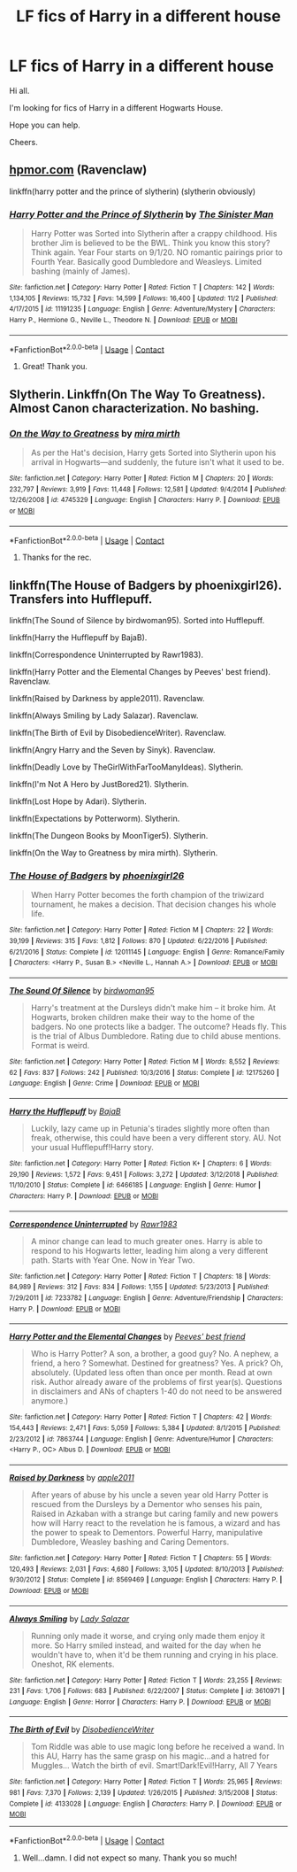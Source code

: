 #+TITLE: LF fics of Harry in a different house

* LF fics of Harry in a different house
:PROPERTIES:
:Author: avidnarutofan
:Score: 6
:DateUnix: 1606297019.0
:DateShort: 2020-Nov-25
:FlairText: Request
:END:
Hi all.

I'm looking for fics of Harry in a different Hogwarts House.

Hope you can help.

Cheers.


** [[https://hpmor.com][hpmor.com]] (Ravenclaw)

linkffn(harry potter and the prince of slytherin) (slytherin obviously)
:PROPERTIES:
:Author: 100beep
:Score: 1
:DateUnix: 1606310866.0
:DateShort: 2020-Nov-25
:END:

*** [[https://www.fanfiction.net/s/11191235/1/][*/Harry Potter and the Prince of Slytherin/*]] by [[https://www.fanfiction.net/u/4788805/The-Sinister-Man][/The Sinister Man/]]

#+begin_quote
  Harry Potter was Sorted into Slytherin after a crappy childhood. His brother Jim is believed to be the BWL. Think you know this story? Think again. Year Four starts on 9/1/20. NO romantic pairings prior to Fourth Year. Basically good Dumbledore and Weasleys. Limited bashing (mainly of James).
#+end_quote

^{/Site/:} ^{fanfiction.net} ^{*|*} ^{/Category/:} ^{Harry} ^{Potter} ^{*|*} ^{/Rated/:} ^{Fiction} ^{T} ^{*|*} ^{/Chapters/:} ^{142} ^{*|*} ^{/Words/:} ^{1,134,105} ^{*|*} ^{/Reviews/:} ^{15,732} ^{*|*} ^{/Favs/:} ^{14,599} ^{*|*} ^{/Follows/:} ^{16,400} ^{*|*} ^{/Updated/:} ^{11/2} ^{*|*} ^{/Published/:} ^{4/17/2015} ^{*|*} ^{/id/:} ^{11191235} ^{*|*} ^{/Language/:} ^{English} ^{*|*} ^{/Genre/:} ^{Adventure/Mystery} ^{*|*} ^{/Characters/:} ^{Harry} ^{P.,} ^{Hermione} ^{G.,} ^{Neville} ^{L.,} ^{Theodore} ^{N.} ^{*|*} ^{/Download/:} ^{[[http://www.ff2ebook.com/old/ffn-bot/index.php?id=11191235&source=ff&filetype=epub][EPUB]]} ^{or} ^{[[http://www.ff2ebook.com/old/ffn-bot/index.php?id=11191235&source=ff&filetype=mobi][MOBI]]}

--------------

*FanfictionBot*^{2.0.0-beta} | [[https://github.com/FanfictionBot/reddit-ffn-bot/wiki/Usage][Usage]] | [[https://www.reddit.com/message/compose?to=tusing][Contact]]
:PROPERTIES:
:Author: FanfictionBot
:Score: 1
:DateUnix: 1606310882.0
:DateShort: 2020-Nov-25
:END:

**** Great! Thank you.
:PROPERTIES:
:Author: avidnarutofan
:Score: 1
:DateUnix: 1606315761.0
:DateShort: 2020-Nov-25
:END:


** Slytherin. Linkffn(On The Way To Greatness). Almost Canon characterization. No bashing.
:PROPERTIES:
:Author: xshadowfax
:Score: 1
:DateUnix: 1606323111.0
:DateShort: 2020-Nov-25
:END:

*** [[https://www.fanfiction.net/s/4745329/1/][*/On the Way to Greatness/*]] by [[https://www.fanfiction.net/u/1541187/mira-mirth][/mira mirth/]]

#+begin_quote
  As per the Hat's decision, Harry gets Sorted into Slytherin upon his arrival in Hogwarts---and suddenly, the future isn't what it used to be.
#+end_quote

^{/Site/:} ^{fanfiction.net} ^{*|*} ^{/Category/:} ^{Harry} ^{Potter} ^{*|*} ^{/Rated/:} ^{Fiction} ^{M} ^{*|*} ^{/Chapters/:} ^{20} ^{*|*} ^{/Words/:} ^{232,797} ^{*|*} ^{/Reviews/:} ^{3,919} ^{*|*} ^{/Favs/:} ^{11,448} ^{*|*} ^{/Follows/:} ^{12,581} ^{*|*} ^{/Updated/:} ^{9/4/2014} ^{*|*} ^{/Published/:} ^{12/26/2008} ^{*|*} ^{/id/:} ^{4745329} ^{*|*} ^{/Language/:} ^{English} ^{*|*} ^{/Characters/:} ^{Harry} ^{P.} ^{*|*} ^{/Download/:} ^{[[http://www.ff2ebook.com/old/ffn-bot/index.php?id=4745329&source=ff&filetype=epub][EPUB]]} ^{or} ^{[[http://www.ff2ebook.com/old/ffn-bot/index.php?id=4745329&source=ff&filetype=mobi][MOBI]]}

--------------

*FanfictionBot*^{2.0.0-beta} | [[https://github.com/FanfictionBot/reddit-ffn-bot/wiki/Usage][Usage]] | [[https://www.reddit.com/message/compose?to=tusing][Contact]]
:PROPERTIES:
:Author: FanfictionBot
:Score: 1
:DateUnix: 1606323134.0
:DateShort: 2020-Nov-25
:END:

**** Thanks for the rec.
:PROPERTIES:
:Author: avidnarutofan
:Score: 1
:DateUnix: 1606323615.0
:DateShort: 2020-Nov-25
:END:


** linkffn(The House of Badgers by phoenixgirl26). Transfers into Hufflepuff.

linkffn(The Sound of Silence by birdwoman95). Sorted into Hufflepuff.

linkffn(Harry the Hufflepuff by BajaB).

linkffn(Correspondence Uninterrupted by Rawr1983).

linkffn(Harry Potter and the Elemental Changes by Peeves' best friend). Ravenclaw.

linkffn(Raised by Darkness by apple2011). Ravenclaw.

linkffn(Always Smiling by Lady Salazar). Ravenclaw.

linkffn(The Birth of Evil by DisobedienceWriter). Ravenclaw.

linkffn(Angry Harry and the Seven by Sinyk). Ravenclaw.

linkffn(Deadly Love by TheGirlWithFarTooManyIdeas). Slytherin.

linkffn(I'm Not A Hero by JustBored21). Slytherin.

linkffn(Lost Hope by Adari). Slytherin.

linkffn(Expectations by Potterworm). Slytherin.

linkffn(The Dungeon Books by MoonTiger5). Slytherin.

linkffn(On the Way to Greatness by mira mirth). Slytherin.
:PROPERTIES:
:Author: steve_wheeler
:Score: 1
:DateUnix: 1606521461.0
:DateShort: 2020-Nov-28
:END:

*** [[https://www.fanfiction.net/s/12011145/1/][*/The House of Badgers/*]] by [[https://www.fanfiction.net/u/4166096/phoenixgirl26][/phoenixgirl26/]]

#+begin_quote
  When Harry Potter becomes the forth champion of the triwizard tournament, he makes a decision. That decision changes his whole life.
#+end_quote

^{/Site/:} ^{fanfiction.net} ^{*|*} ^{/Category/:} ^{Harry} ^{Potter} ^{*|*} ^{/Rated/:} ^{Fiction} ^{M} ^{*|*} ^{/Chapters/:} ^{22} ^{*|*} ^{/Words/:} ^{39,199} ^{*|*} ^{/Reviews/:} ^{315} ^{*|*} ^{/Favs/:} ^{1,812} ^{*|*} ^{/Follows/:} ^{870} ^{*|*} ^{/Updated/:} ^{6/22/2016} ^{*|*} ^{/Published/:} ^{6/21/2016} ^{*|*} ^{/Status/:} ^{Complete} ^{*|*} ^{/id/:} ^{12011145} ^{*|*} ^{/Language/:} ^{English} ^{*|*} ^{/Genre/:} ^{Romance/Family} ^{*|*} ^{/Characters/:} ^{<Harry} ^{P.,} ^{Susan} ^{B.>} ^{<Neville} ^{L.,} ^{Hannah} ^{A.>} ^{*|*} ^{/Download/:} ^{[[http://www.ff2ebook.com/old/ffn-bot/index.php?id=12011145&source=ff&filetype=epub][EPUB]]} ^{or} ^{[[http://www.ff2ebook.com/old/ffn-bot/index.php?id=12011145&source=ff&filetype=mobi][MOBI]]}

--------------

[[https://www.fanfiction.net/s/12175260/1/][*/The Sound Of Silence/*]] by [[https://www.fanfiction.net/u/1986652/birdwoman95][/birdwoman95/]]

#+begin_quote
  Harry's treatment at the Dursleys didn't make him -- it broke him. At Hogwarts, broken children make their way to the home of the badgers. No one protects like a badger. The outcome? Heads fly. This is the trial of Albus Dumbledore. Rating due to child abuse mentions. Format is weird.
#+end_quote

^{/Site/:} ^{fanfiction.net} ^{*|*} ^{/Category/:} ^{Harry} ^{Potter} ^{*|*} ^{/Rated/:} ^{Fiction} ^{M} ^{*|*} ^{/Words/:} ^{8,552} ^{*|*} ^{/Reviews/:} ^{62} ^{*|*} ^{/Favs/:} ^{837} ^{*|*} ^{/Follows/:} ^{242} ^{*|*} ^{/Published/:} ^{10/3/2016} ^{*|*} ^{/Status/:} ^{Complete} ^{*|*} ^{/id/:} ^{12175260} ^{*|*} ^{/Language/:} ^{English} ^{*|*} ^{/Genre/:} ^{Crime} ^{*|*} ^{/Download/:} ^{[[http://www.ff2ebook.com/old/ffn-bot/index.php?id=12175260&source=ff&filetype=epub][EPUB]]} ^{or} ^{[[http://www.ff2ebook.com/old/ffn-bot/index.php?id=12175260&source=ff&filetype=mobi][MOBI]]}

--------------

[[https://www.fanfiction.net/s/6466185/1/][*/Harry the Hufflepuff/*]] by [[https://www.fanfiction.net/u/943028/BajaB][/BajaB/]]

#+begin_quote
  Luckily, lazy came up in Petunia's tirades slightly more often than freak, otherwise, this could have been a very different story. AU. Not your usual Hufflepuff!Harry story.
#+end_quote

^{/Site/:} ^{fanfiction.net} ^{*|*} ^{/Category/:} ^{Harry} ^{Potter} ^{*|*} ^{/Rated/:} ^{Fiction} ^{K+} ^{*|*} ^{/Chapters/:} ^{6} ^{*|*} ^{/Words/:} ^{29,190} ^{*|*} ^{/Reviews/:} ^{1,572} ^{*|*} ^{/Favs/:} ^{9,451} ^{*|*} ^{/Follows/:} ^{3,272} ^{*|*} ^{/Updated/:} ^{3/12/2018} ^{*|*} ^{/Published/:} ^{11/10/2010} ^{*|*} ^{/Status/:} ^{Complete} ^{*|*} ^{/id/:} ^{6466185} ^{*|*} ^{/Language/:} ^{English} ^{*|*} ^{/Genre/:} ^{Humor} ^{*|*} ^{/Characters/:} ^{Harry} ^{P.} ^{*|*} ^{/Download/:} ^{[[http://www.ff2ebook.com/old/ffn-bot/index.php?id=6466185&source=ff&filetype=epub][EPUB]]} ^{or} ^{[[http://www.ff2ebook.com/old/ffn-bot/index.php?id=6466185&source=ff&filetype=mobi][MOBI]]}

--------------

[[https://www.fanfiction.net/s/7233782/1/][*/Correspondence Uninterrupted/*]] by [[https://www.fanfiction.net/u/3098806/Rawr1983][/Rawr1983/]]

#+begin_quote
  A minor change can lead to much greater ones. Harry is able to respond to his Hogwarts letter, leading him along a very different path. Starts with Year One. Now in Year Two.
#+end_quote

^{/Site/:} ^{fanfiction.net} ^{*|*} ^{/Category/:} ^{Harry} ^{Potter} ^{*|*} ^{/Rated/:} ^{Fiction} ^{T} ^{*|*} ^{/Chapters/:} ^{18} ^{*|*} ^{/Words/:} ^{84,989} ^{*|*} ^{/Reviews/:} ^{312} ^{*|*} ^{/Favs/:} ^{834} ^{*|*} ^{/Follows/:} ^{1,155} ^{*|*} ^{/Updated/:} ^{5/23/2013} ^{*|*} ^{/Published/:} ^{7/29/2011} ^{*|*} ^{/id/:} ^{7233782} ^{*|*} ^{/Language/:} ^{English} ^{*|*} ^{/Genre/:} ^{Adventure/Friendship} ^{*|*} ^{/Characters/:} ^{Harry} ^{P.} ^{*|*} ^{/Download/:} ^{[[http://www.ff2ebook.com/old/ffn-bot/index.php?id=7233782&source=ff&filetype=epub][EPUB]]} ^{or} ^{[[http://www.ff2ebook.com/old/ffn-bot/index.php?id=7233782&source=ff&filetype=mobi][MOBI]]}

--------------

[[https://www.fanfiction.net/s/7863744/1/][*/Harry Potter and the Elemental Changes/*]] by [[https://www.fanfiction.net/u/2434778/Peeves-best-friend][/Peeves' best friend/]]

#+begin_quote
  Who is Harry Potter? A son, a brother, a good guy? No. A nephew, a friend, a hero ? Somewhat. Destined for greatness? Yes. A prick? Oh, absolutely. (Updated less often than once per month. Read at own risk. Author already aware of the problems of first year(s). Questions in disclaimers and ANs of chapters 1-40 do not need to be answered anymore.)
#+end_quote

^{/Site/:} ^{fanfiction.net} ^{*|*} ^{/Category/:} ^{Harry} ^{Potter} ^{*|*} ^{/Rated/:} ^{Fiction} ^{T} ^{*|*} ^{/Chapters/:} ^{42} ^{*|*} ^{/Words/:} ^{154,443} ^{*|*} ^{/Reviews/:} ^{2,471} ^{*|*} ^{/Favs/:} ^{5,059} ^{*|*} ^{/Follows/:} ^{5,384} ^{*|*} ^{/Updated/:} ^{8/1/2015} ^{*|*} ^{/Published/:} ^{2/23/2012} ^{*|*} ^{/id/:} ^{7863744} ^{*|*} ^{/Language/:} ^{English} ^{*|*} ^{/Genre/:} ^{Adventure/Humor} ^{*|*} ^{/Characters/:} ^{<Harry} ^{P.,} ^{OC>} ^{Albus} ^{D.} ^{*|*} ^{/Download/:} ^{[[http://www.ff2ebook.com/old/ffn-bot/index.php?id=7863744&source=ff&filetype=epub][EPUB]]} ^{or} ^{[[http://www.ff2ebook.com/old/ffn-bot/index.php?id=7863744&source=ff&filetype=mobi][MOBI]]}

--------------

[[https://www.fanfiction.net/s/8569469/1/][*/Raised by Darkness/*]] by [[https://www.fanfiction.net/u/3243414/apple2011][/apple2011/]]

#+begin_quote
  After years of abuse by his uncle a seven year old Harry Potter is rescued from the Dursleys by a Dementor who senses his pain, Raised in Azkaban with a strange but caring family and new powers how will Harry react to the revelation he is famous, a wizard and has the power to speak to Dementors. Powerful Harry, manipulative Dumbledore, Weasley bashing and Caring Dementors.
#+end_quote

^{/Site/:} ^{fanfiction.net} ^{*|*} ^{/Category/:} ^{Harry} ^{Potter} ^{*|*} ^{/Rated/:} ^{Fiction} ^{T} ^{*|*} ^{/Chapters/:} ^{55} ^{*|*} ^{/Words/:} ^{120,493} ^{*|*} ^{/Reviews/:} ^{2,031} ^{*|*} ^{/Favs/:} ^{4,680} ^{*|*} ^{/Follows/:} ^{3,105} ^{*|*} ^{/Updated/:} ^{8/10/2013} ^{*|*} ^{/Published/:} ^{9/30/2012} ^{*|*} ^{/Status/:} ^{Complete} ^{*|*} ^{/id/:} ^{8569469} ^{*|*} ^{/Language/:} ^{English} ^{*|*} ^{/Characters/:} ^{Harry} ^{P.} ^{*|*} ^{/Download/:} ^{[[http://www.ff2ebook.com/old/ffn-bot/index.php?id=8569469&source=ff&filetype=epub][EPUB]]} ^{or} ^{[[http://www.ff2ebook.com/old/ffn-bot/index.php?id=8569469&source=ff&filetype=mobi][MOBI]]}

--------------

[[https://www.fanfiction.net/s/3610971/1/][*/Always Smiling/*]] by [[https://www.fanfiction.net/u/706153/Lady-Salazar][/Lady Salazar/]]

#+begin_quote
  Running only made it worse, and crying only made them enjoy it more. So Harry smiled instead, and waited for the day when he wouldn't have to, when it'd be them running and crying in his place. Oneshot, RK elements.
#+end_quote

^{/Site/:} ^{fanfiction.net} ^{*|*} ^{/Category/:} ^{Harry} ^{Potter} ^{*|*} ^{/Rated/:} ^{Fiction} ^{T} ^{*|*} ^{/Words/:} ^{23,255} ^{*|*} ^{/Reviews/:} ^{231} ^{*|*} ^{/Favs/:} ^{1,706} ^{*|*} ^{/Follows/:} ^{683} ^{*|*} ^{/Published/:} ^{6/22/2007} ^{*|*} ^{/Status/:} ^{Complete} ^{*|*} ^{/id/:} ^{3610971} ^{*|*} ^{/Language/:} ^{English} ^{*|*} ^{/Genre/:} ^{Horror} ^{*|*} ^{/Characters/:} ^{Harry} ^{P.} ^{*|*} ^{/Download/:} ^{[[http://www.ff2ebook.com/old/ffn-bot/index.php?id=3610971&source=ff&filetype=epub][EPUB]]} ^{or} ^{[[http://www.ff2ebook.com/old/ffn-bot/index.php?id=3610971&source=ff&filetype=mobi][MOBI]]}

--------------

[[https://www.fanfiction.net/s/4133028/1/][*/The Birth of Evil/*]] by [[https://www.fanfiction.net/u/1228238/DisobedienceWriter][/DisobedienceWriter/]]

#+begin_quote
  Tom Riddle was able to use magic long before he received a wand. In this AU, Harry has the same grasp on his magic...and a hatred for Muggles... Watch the birth of evil. Smart!Dark!Evil!Harry, All 7 Years
#+end_quote

^{/Site/:} ^{fanfiction.net} ^{*|*} ^{/Category/:} ^{Harry} ^{Potter} ^{*|*} ^{/Rated/:} ^{Fiction} ^{T} ^{*|*} ^{/Words/:} ^{25,965} ^{*|*} ^{/Reviews/:} ^{981} ^{*|*} ^{/Favs/:} ^{7,370} ^{*|*} ^{/Follows/:} ^{2,139} ^{*|*} ^{/Updated/:} ^{1/26/2015} ^{*|*} ^{/Published/:} ^{3/15/2008} ^{*|*} ^{/Status/:} ^{Complete} ^{*|*} ^{/id/:} ^{4133028} ^{*|*} ^{/Language/:} ^{English} ^{*|*} ^{/Characters/:} ^{Harry} ^{P.} ^{*|*} ^{/Download/:} ^{[[http://www.ff2ebook.com/old/ffn-bot/index.php?id=4133028&source=ff&filetype=epub][EPUB]]} ^{or} ^{[[http://www.ff2ebook.com/old/ffn-bot/index.php?id=4133028&source=ff&filetype=mobi][MOBI]]}

--------------

*FanfictionBot*^{2.0.0-beta} | [[https://github.com/FanfictionBot/reddit-ffn-bot/wiki/Usage][Usage]] | [[https://www.reddit.com/message/compose?to=tusing][Contact]]
:PROPERTIES:
:Author: FanfictionBot
:Score: 1
:DateUnix: 1606521591.0
:DateShort: 2020-Nov-28
:END:

**** Well...damn. I did not expect so many. Thank you so much!
:PROPERTIES:
:Author: avidnarutofan
:Score: 1
:DateUnix: 1606545449.0
:DateShort: 2020-Nov-28
:END:

